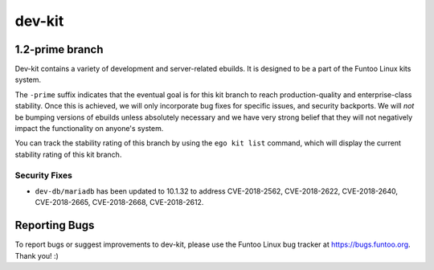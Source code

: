 ===========================
dev-kit
===========================
1.2-prime branch
---------------------------

Dev-kit contains a variety of development and server-related ebuilds. It is designed to be a part of the Funtoo Linux
kits system.

The ``-prime`` suffix indicates that the eventual goal is for this kit branch to reach production-quality and
enterprise-class stability. Once this is achieved, we will only incorporate bug fixes for specific issues, and security
backports. We will *not* be bumping versions of ebuilds unless absolutely necessary and we have very strong belief that
they will not negatively impact the functionality on anyone's system.

You can track the stability rating of this branch by using the ``ego kit list`` command, which will display the current
stability rating of this kit branch.

--------------
Security Fixes
--------------

- ``dev-db/mariadb`` has been updated to 10.1.32 to address CVE-2018-2562, CVE-2018-2622, CVE-2018-2640, CVE-2018-2665,
  CVE-2018-2668, CVE-2018-2612.

Reporting Bugs
---------------

To report bugs or suggest improvements to dev-kit, please use the Funtoo Linux bug tracker at https://bugs.funtoo.org.
Thank you! :)

